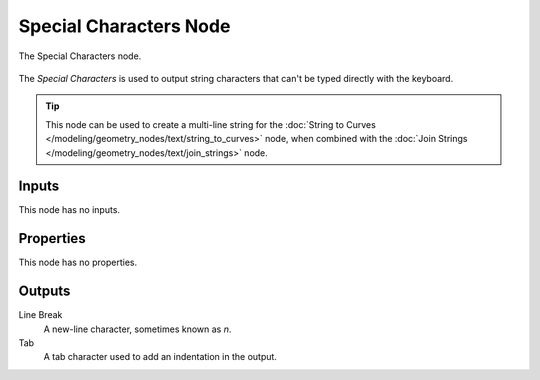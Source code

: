 .. index:: Geometry Nodes; Special Characters
.. _bpy.types.FunctionNodeInputSpecialCharacters:

***********************
Special Characters Node
***********************


.. figure:: /images/modeling_geometry-nodes_text_special-characters_node.png
   :align: center

   The Special Characters node.

The *Special Characters* is used to output string characters that can't be typed directly with the keyboard.

.. tip::

   This node can be used to create a multi-line string for the 
   :doc:`String to Curves </modeling/geometry_nodes/text/string_to_curves>` node, when combined with
   the :doc:`Join Strings </modeling/geometry_nodes/text/join_strings>` node.

Inputs
======

This node has no inputs.


Properties
==========

This node has no properties.


Outputs
=======

Line Break
   A new-line character, sometimes known as `\n`.

Tab
   A tab character used to add an indentation in the output.